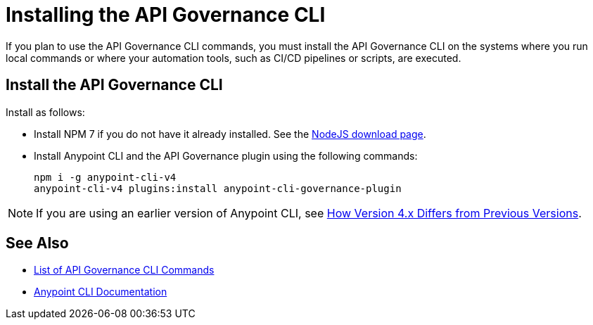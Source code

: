 = Installing the API Governance CLI

If you plan to use the API Governance CLI commands, you must install the API Governance CLI on the systems where you run local commands or where your automation tools, such as CI/CD pipelines or scripts, are executed.

== Install the API Governance CLI

Install as follows: 

* Install NPM 7 if you do not have it already installed. See the https://nodejs.org/en/download/[NodeJS download page].
* Install Anypoint CLI and the API Governance plugin using the following commands: 
+
[source,copy]
----
npm i -g anypoint-cli-v4
anypoint-cli-v4 plugins:install anypoint-cli-governance-plugin
----

NOTE: If you are using an earlier version of Anypoint CLI, see xref:anypoint-cli::diff-earlier-version.adoc[How Version 4.x Differs from Previous Versions].

== See Also

* xref:cli-command-list.adoc[List of API Governance CLI Commands]
* xref:anypoint-cli::index.adoc[Anypoint CLI Documentation]